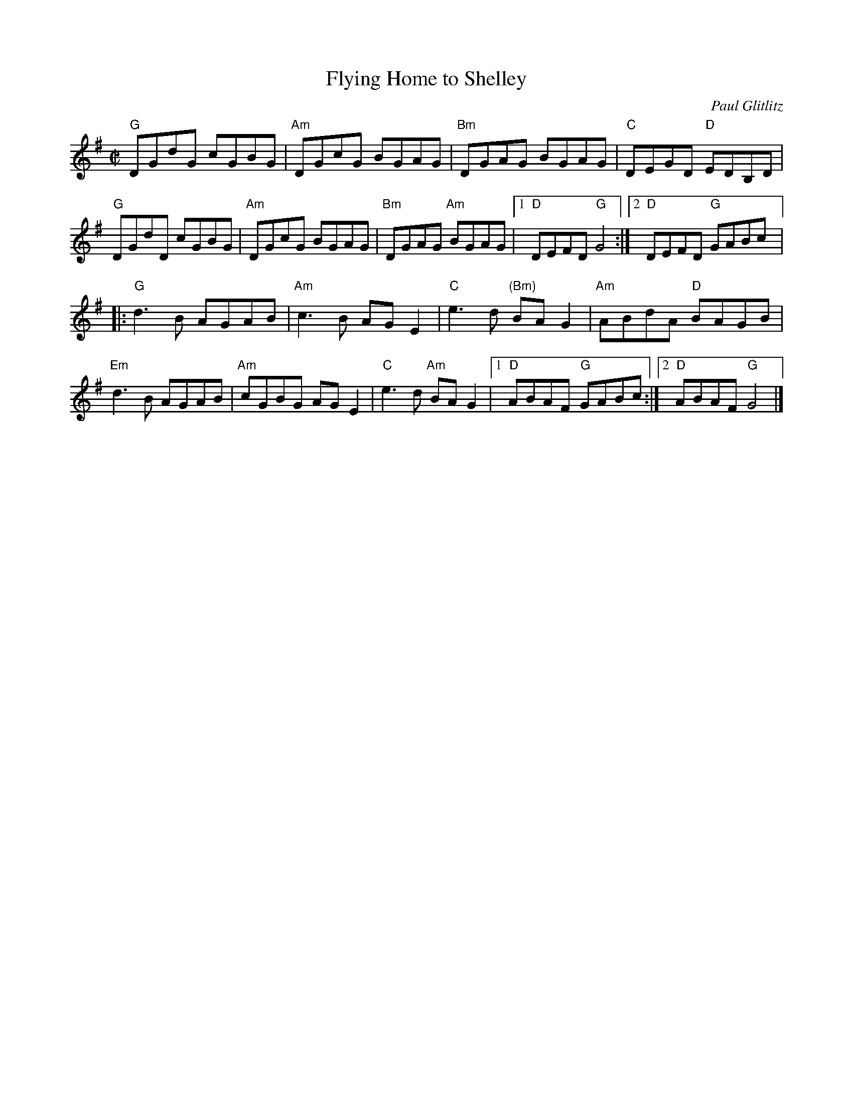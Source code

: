 X:1
T:Flying Home to Shelley
C:Paul Glitlitz
R:Reel
M:C|
%%printtempo 0
Q:180
K:G
"G"DGdG cGBG| "Am"DGcG BGAG| "Bm"DGAG BGAG| "C"DEGD "D"EDB,D|
"G"DGdD cGBG| "Am"DGcG BGAG| "Bm"DGAG "Am"BGAG|1 "D"DEFD "G"G4:|2 "D"DEFD "G"GABc|:
"G"d3B AGAB| "Am"c3B AGE2| "C"e3d "(Bm)"BAG2| "Am"ABdA "D"BAGB|
"Em"d3B AGAB| "Am"cGBG AGE2| "C"e3d "Am"BAG2|1 "D"ABAF "G"GABc:|2 "D"ABAF "G"G4|]
